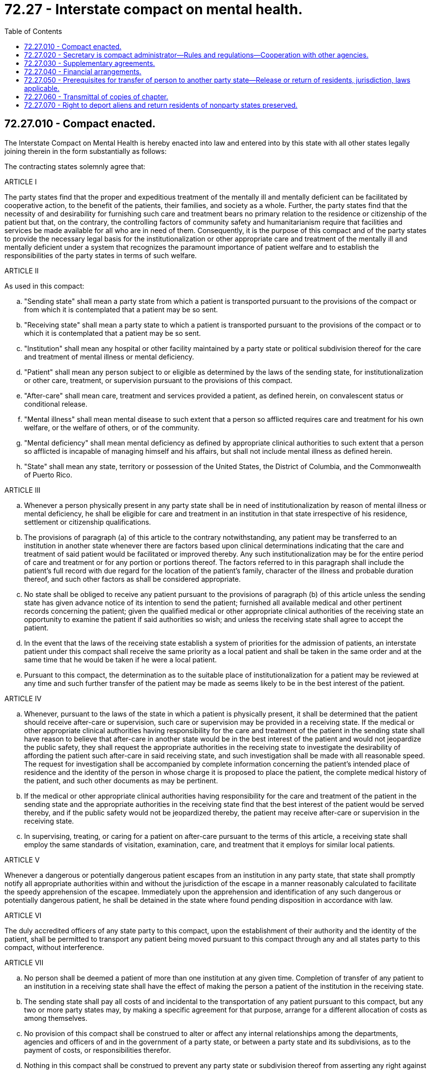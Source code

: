 = 72.27 - Interstate compact on mental health.
:toc:

== 72.27.010 - Compact enacted.
The Interstate Compact on Mental Health is hereby enacted into law and entered into by this state with all other states legally joining therein in the form substantially as follows:

The contracting states solemnly agree that:

ARTICLE I

The party states find that the proper and expeditious treatment of the mentally ill and mentally deficient can be facilitated by cooperative action, to the benefit of the patients, their families, and society as a whole. Further, the party states find that the necessity of and desirability for furnishing such care and treatment bears no primary relation to the residence or citizenship of the patient but that, on the contrary, the controlling factors of community safety and humanitarianism require that facilities and services be made available for all who are in need of them. Consequently, it is the purpose of this compact and of the party states to provide the necessary legal basis for the institutionalization or other appropriate care and treatment of the mentally ill and mentally deficient under a system that recognizes the paramount importance of patient welfare and to establish the responsibilities of the party states in terms of such welfare.

ARTICLE II

As used in this compact:

.. "Sending state" shall mean a party state from which a patient is transported pursuant to the provisions of the compact or from which it is contemplated that a patient may be so sent.

.. "Receiving state" shall mean a party state to which a patient is transported pursuant to the provisions of the compact or to which it is contemplated that a patient may be so sent.

.. "Institution" shall mean any hospital or other facility maintained by a party state or political subdivision thereof for the care and treatment of mental illness or mental deficiency.

.. "Patient" shall mean any person subject to or eligible as determined by the laws of the sending state, for institutionalization or other care, treatment, or supervision pursuant to the provisions of this compact.

.. "After-care" shall mean care, treatment and services provided a patient, as defined herein, on convalescent status or conditional release.

.. "Mental illness" shall mean mental disease to such extent that a person so afflicted requires care and treatment for his own welfare, or the welfare of others, or of the community.

.. "Mental deficiency" shall mean mental deficiency as defined by appropriate clinical authorities to such extent that a person so afflicted is incapable of managing himself and his affairs, but shall not include mental illness as defined herein.

.. "State" shall mean any state, territory or possession of the United States, the District of Columbia, and the Commonwealth of Puerto Rico.

ARTICLE III

.. Whenever a person physically present in any party state shall be in need of institutionalization by reason of mental illness or mental deficiency, he shall be eligible for care and treatment in an institution in that state irrespective of his residence, settlement or citizenship qualifications.

.. The provisions of paragraph (a) of this article to the contrary notwithstanding, any patient may be transferred to an institution in another state whenever there are factors based upon clinical determinations indicating that the care and treatment of said patient would be facilitated or improved thereby. Any such institutionalization may be for the entire period of care and treatment or for any portion or portions thereof. The factors referred to in this paragraph shall include the patient's full record with due regard for the location of the patient's family, character of the illness and probable duration thereof, and such other factors as shall be considered appropriate.

.. No state shall be obliged to receive any patient pursuant to the provisions of paragraph (b) of this article unless the sending state has given advance notice of its intention to send the patient; furnished all available medical and other pertinent records concerning the patient; given the qualified medical or other appropriate clinical authorities of the receiving state an opportunity to examine the patient if said authorities so wish; and unless the receiving state shall agree to accept the patient.

.. In the event that the laws of the receiving state establish a system of priorities for the admission of patients, an interstate patient under this compact shall receive the same priority as a local patient and shall be taken in the same order and at the same time that he would be taken if he were a local patient.

.. Pursuant to this compact, the determination as to the suitable place of institutionalization for a patient may be reviewed at any time and such further transfer of the patient may be made as seems likely to be in the best interest of the patient.

ARTICLE IV

.. Whenever, pursuant to the laws of the state in which a patient is physically present, it shall be determined that the patient should receive after-care or supervision, such care or supervision may be provided in a receiving state. If the medical or other appropriate clinical authorities having responsibility for the care and treatment of the patient in the sending state shall have reason to believe that after-care in another state would be in the best interest of the patient and would not jeopardize the public safety, they shall request the appropriate authorities in the receiving state to investigate the desirability of affording the patient such after-care in said receiving state, and such investigation shall be made with all reasonable speed. The request for investigation shall be accompanied by complete information concerning the patient's intended place of residence and the identity of the person in whose charge it is proposed to place the patient, the complete medical history of the patient, and such other documents as may be pertinent.

.. If the medical or other appropriate clinical authorities having responsibility for the care and treatment of the patient in the sending state and the appropriate authorities in the receiving state find that the best interest of the patient would be served thereby, and if the public safety would not be jeopardized thereby, the patient may receive after-care or supervision in the receiving state.

.. In supervising, treating, or caring for a patient on after-care pursuant to the terms of this article, a receiving state shall employ the same standards of visitation, examination, care, and treatment that it employs for similar local patients.

ARTICLE V

Whenever a dangerous or potentially dangerous patient escapes from an institution in any party state, that state shall promptly notify all appropriate authorities within and without the jurisdiction of the escape in a manner reasonably calculated to facilitate the speedy apprehension of the escapee. Immediately upon the apprehension and identification of any such dangerous or potentially dangerous patient, he shall be detained in the state where found pending disposition in accordance with law.

ARTICLE VI

The duly accredited officers of any state party to this compact, upon the establishment of their authority and the identity of the patient, shall be permitted to transport any patient being moved pursuant to this compact through any and all states party to this compact, without interference.

ARTICLE VII

.. No person shall be deemed a patient of more than one institution at any given time. Completion of transfer of any patient to an institution in a receiving state shall have the effect of making the person a patient of the institution in the receiving state.

.. The sending state shall pay all costs of and incidental to the transportation of any patient pursuant to this compact, but any two or more party states may, by making a specific agreement for that purpose, arrange for a different allocation of costs as among themselves.

.. No provision of this compact shall be construed to alter or affect any internal relationships among the departments, agencies and officers of and in the government of a party state, or between a party state and its subdivisions, as to the payment of costs, or responsibilities therefor.

.. Nothing in this compact shall be construed to prevent any party state or subdivision thereof from asserting any right against any person, agency or other entity in regard to costs for which such party state or subdivision thereof may be responsible pursuant to any provision of this compact.

.. Nothing in this compact shall be construed to invalidate any reciprocal agreement between a party state and a nonparty state relating to institutionalization, care or treatment of the mentally ill or mentally deficient, or any statutory authority pursuant to which such agreements may be made.

ARTICLE VIII

.. Nothing in this compact shall be construed to abridge, diminish, or in any way impair the rights, duties, and responsibilities of any patient's guardian on his own behalf or in respect of any patient for whom he may serve, except that where the transfer of any patient to another jurisdiction makes advisable the appointment of a supplemental or substitute guardian, any court of competent jurisdiction in the receiving state may make such supplemental or substitute appointment and the court which appointed the previous guardian shall upon being duly advised of the new appointment, and upon the satisfactory completion of such accounting and other acts as such court may by law require, relieve the previous guardian of power and responsibility to whatever extent shall be appropriate in the circumstances: PROVIDED, HOWEVER, That in the case of any patient having settlement in the sending state, the court of competent jurisdiction in the sending state shall have the sole discretion to relieve a guardian appointed by it or continue his power and responsibility, whichever it shall deem advisable. The court in the receiving state may, in its discretion, confirm or reappoint the person or persons previously serving as guardian in the sending state in lieu of making a supplemental or substitute appointment.

.. The term "guardian" as used in paragraph (a) of this article shall include any guardian, trustee, legal committee, conservator, or other person or agency however denominated who is charged by law with power to act for or responsibility for the person or property of a patient.

ARTICLE IX

.. No provision of this compact except Article V shall apply to any person institutionalized while under sentence in a penal or correctional institution or while subject to trial on a criminal charge, or whose institutionalization is due to the commission of an offense for which, in the absence of mental illness or mental deficiency, said person would be subject to incarceration in a penal or correctional institution.

.. To every extent possible, it shall be the policy of states party to this compact that no patient shall be placed or detained in any prison, jail or lockup, but such patient shall, with all expedition, be taken to a suitable institutional facility for mental illness or mental deficiency.

ARTICLE X

.. Each party state shall appoint a "compact administrator" who, on behalf of his state, shall act as general coordinator of activities under the compact in his state and who shall receive copies of all reports, correspondence, and other documents relating to any patient processed under the compact by his state either in the capacity of sending or receiving state. The compact administrator or his duly designated representative shall be the official with whom other party states shall deal in any matter relating to the compact or any patient processed thereunder.

.. The compact administrators of the respective party states shall have power to promulgate reasonable rules and regulations to carry out more effectively the terms and provisions of this compact.

ARTICLE XI

The duly constituted administrative authorities of any two or more party states may enter into supplementary agreements for the provision of any service or facility or for the maintenance of any institution on a joint or cooperative basis whenever the states concerned shall find that such agreements will improve services, facilities, or institutional care and treatment in the fields of mental illness or mental deficiency. No such supplementary agreement shall be construed so as to relieve any party state of any obligation which it otherwise would have under other provisions of this compact.

ARTICLE XII

This compact shall enter into full force and effect as to any state when enacted by it into law and such state shall thereafter be a party thereto with any and all states legally joining therein.

ARTICLE XIII

.. A state party to this compact may withdraw therefrom by enacting a statute repealing the same. Such withdrawal shall take effect one year after notice thereof has been communicated officially and in writing to the governors and compact administrators of all other party states. However, the withdrawal of any state shall not change the status of any patient who has been sent to said state or sent out of said state pursuant to the provisions of the compact.

.. Withdrawal from any agreement permitted by Article VII(b) as to costs or from any supplementary agreement made pursuant to Article XI shall be in accordance with the terms of such agreement.

ARTICLE XIV

This compact shall be liberally construed so as to effectuate the purposes thereof. The provisions of this compact shall be severable and if any phrase, clause, sentence or provision of this compact is declared to be contrary to the constitution of any party state or of the United States or the applicability thereof to any government, agency, person or circumstance is held invalid, the validity of the remainder of this compact and the applicability thereof to any government, agency, person or circumstance shall not be affected thereby. If this compact shall be held contrary to the constitution of any state party thereto, the compact shall remain in full force and effect as to the remaining states and in full force and effect as to the state affected as to all severable matters.

[ http://leg.wa.gov/CodeReviser/documents/sessionlaw/1965ex1c26.pdf?cite=1965%20ex.s.%20c%2026%20§%201[1965 ex.s. c 26 § 1]; ]

== 72.27.020 - Secretary is compact administrator—Rules and regulations—Cooperation with other agencies.
Pursuant to said compact provided in RCW 72.27.010, the secretary of social and health services shall be the compact administrator and who, acting jointly with like officers of other party states, shall have power to promulgate rules and regulations to carry out more effectively the terms of the compact. The compact administrator is hereby authorized, empowered and directed to cooperate with all departments, agencies and officers of and in the government of this state and its subdivisions in facilitating the proper administration of the compact or any supplementary agreement or agreements entered into by this state thereunder.

[ http://leg.wa.gov/CodeReviser/documents/sessionlaw/1979c141.pdf?cite=1979%20c%20141%20§%20233[1979 c 141 § 233]; http://leg.wa.gov/CodeReviser/documents/sessionlaw/1965ex1c26.pdf?cite=1965%20ex.s.%20c%2026%20§%202[1965 ex.s. c 26 § 2]; ]

== 72.27.030 - Supplementary agreements.
The compact administrator is hereby authorized and empowered to enter into supplementary agreements with appropriate officials of other states pursuant to Articles VII and XI of the compact. In the event that such supplementary agreements shall require or contemplate the use of any institution or facility of this state or require or contemplate the provision of any service by this state, no such agreement shall have force or effect until approved by the head of the department or agency under whose jurisdiction said institution or facility is operated or whose department or agency will be charged with the rendering of such service.

[ http://leg.wa.gov/CodeReviser/documents/sessionlaw/1965ex1c26.pdf?cite=1965%20ex.s.%20c%2026%20§%203[1965 ex.s. c 26 § 3]; ]

== 72.27.040 - Financial arrangements.
The compact administrator, subject to the moneys available therefor, may make or arrange for any payments necessary to discharge any financial obligations imposed upon this state by the compact or by any supplementary agreement entered into thereunder.

[ http://leg.wa.gov/CodeReviser/documents/sessionlaw/1965ex1c26.pdf?cite=1965%20ex.s.%20c%2026%20§%204[1965 ex.s. c 26 § 4]; ]

== 72.27.050 - Prerequisites for transfer of person to another party state—Release or return of residents, jurisdiction, laws applicable.
No person shall be transferred to another party state pursuant to this chapter unless the compact administrator first shall have obtained either:

.. [(1)] The written consent to such transfer by the proposed transferee or by others on his or her behalf, which consent shall be executed in accordance with the requirements of *RCW 72.23.070, and if such person was originally committed involuntarily, such consent also shall be approved by the committing court; or

.. [(2)] An order of the superior court approving such transfer, which order shall be obtained from the committing court, if such person was committed involuntarily, otherwise from the superior court of the county where such person resided at the time of such commitment; and such order shall be issued only after notice and hearing in the manner provided for the involuntary commitment of mentally ill or mentally deficient persons as the case may be.

The courts of this state shall have concurrent jurisdiction with the appropriate courts of other party states to hear and determine petitions seeking the release or return of residents of this state who have been transferred from this state under this chapter to the same extent as if such persons were hospitalized in this state; and the laws of this state relating to the release of such persons shall govern the disposition of any such proceeding.

[ http://lawfilesext.leg.wa.gov/biennium/2011-12/Pdf/Bills/Session%20Laws/Senate/6095.SL.pdf?cite=2012%20c%20117%20§%20472[2012 c 117 § 472]; http://leg.wa.gov/CodeReviser/documents/sessionlaw/1965ex1c26.pdf?cite=1965%20ex.s.%20c%2026%20§%205[1965 ex.s. c 26 § 5]; ]

== 72.27.060 - Transmittal of copies of chapter.
Duly authorized copies of this chapter shall, upon its approval be transmitted by the secretary of state to the governor of each state, the attorney general and the administrator of general services of the United States, and the council of state governments.

[ http://leg.wa.gov/CodeReviser/documents/sessionlaw/1965ex1c26.pdf?cite=1965%20ex.s.%20c%2026%20§%206[1965 ex.s. c 26 § 6]; ]

== 72.27.070 - Right to deport aliens and return residents of nonparty states preserved.
Nothing in this chapter shall affect the right of the secretary of social and health services to deport aliens and return residents of nonparty states as provided in chapter 72.25 RCW.

[ http://leg.wa.gov/CodeReviser/documents/sessionlaw/1979c141.pdf?cite=1979%20c%20141%20§%20234[1979 c 141 § 234]; http://leg.wa.gov/CodeReviser/documents/sessionlaw/1965ex1c26.pdf?cite=1965%20ex.s.%20c%2026%20§%207[1965 ex.s. c 26 § 7]; ]

